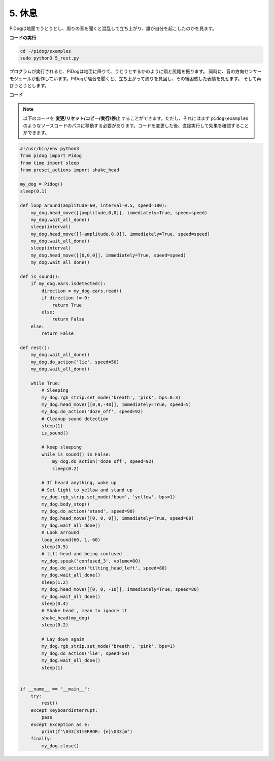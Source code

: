 5. 休息
=========

PiDogは地面でうとうとし、周りの音を聞くと混乱して立ち上がり、誰が自分を起こしたのかを見ます。

.. image:: img/py_5.gif

**コードの実行**

.. raw:: html

    <run></run>

.. code-block::

    cd ~/pidog/examples
    sudo python3 5_rest.py

プログラムが実行されると、PiDogは地面に降りて、うとうとするかのように頭と尻尾を振ります。
同時に、音の方向センサーモジュールが動作しています。PiDogが騒音を聞くと、立ち上がって周りを見回し、その後困惑した表情を見せます。
そして再びうとうとします。



**コード**

.. note::
    以下のコードを **変更/リセット/コピー/実行/停止** することができます。ただし、それにはまず ``pidog\examples`` のようなソースコードのパスに移動する必要があります。コードを変更した後、直接実行して効果を確認することができます。

.. raw:: html

    <run></run>

.. code-block:: python

    #!/usr/bin/env python3
    from pidog import Pidog
    from time import sleep
    from preset_actions import shake_head

    my_dog = Pidog()
    sleep(0.1)

    def loop_around(amplitude=60, interval=0.5, speed=100):
        my_dog.head_move([[amplitude,0,0]], immediately=True, speed=speed)
        my_dog.wait_all_done()
        sleep(interval)
        my_dog.head_move([[-amplitude,0,0]], immediately=True, speed=speed)
        my_dog.wait_all_done()
        sleep(interval)
        my_dog.head_move([[0,0,0]], immediately=True, speed=speed)
        my_dog.wait_all_done()

    def is_sound():
        if my_dog.ears.isdetected():
            direction = my_dog.ears.read()
            if direction != 0:
                return True
            else:
                return False
        else:
            return False

    def rest():
        my_dog.wait_all_done()
        my_dog.do_action('lie', speed=50)
        my_dog.wait_all_done()

        while True:
            # Sleeping
            my_dog.rgb_strip.set_mode('breath', 'pink', bps=0.3)
            my_dog.head_move([[0,0,-40]], immediately=True, speed=5)
            my_dog.do_action('doze_off', speed=92)
            # Cleanup sound detection
            sleep(1)
            is_sound()

            # keep sleeping
            while is_sound() is False:
                my_dog.do_action('doze_off', speed=92)
                sleep(0.2)

            # If heard anything, wake up
            # Set light to yellow and stand up
            my_dog.rgb_strip.set_mode('boom', 'yellow', bps=1)
            my_dog.body_stop()
            my_dog.do_action('stand', speed=90)
            my_dog.head_move([[0, 0, 0]], immediately=True, speed=80)
            my_dog.wait_all_done()
            # Look arround
            loop_around(60, 1, 60)
            sleep(0.5)
            # tilt head and being confused
            my_dog.speak('confused_3', volume=80)
            my_dog.do_action('tilting_head_left', speed=80)
            my_dog.wait_all_done()
            sleep(1.2)
            my_dog.head_move([[0, 0, -10]], immediately=True, speed=80)
            my_dog.wait_all_done()
            sleep(0.4)
            # Shake head , mean to ignore it
            shake_head(my_dog)
            sleep(0.2)

            # Lay down again
            my_dog.rgb_strip.set_mode('breath', 'pink', bps=1)
            my_dog.do_action('lie', speed=50)
            my_dog.wait_all_done()
            sleep(1)


    if __name__ == "__main__":
        try:
            rest()
        except KeyboardInterrupt:
            pass
        except Exception as e:
            print(f"\033[31mERROR: {e}\033[m")
        finally:
            my_dog.close()